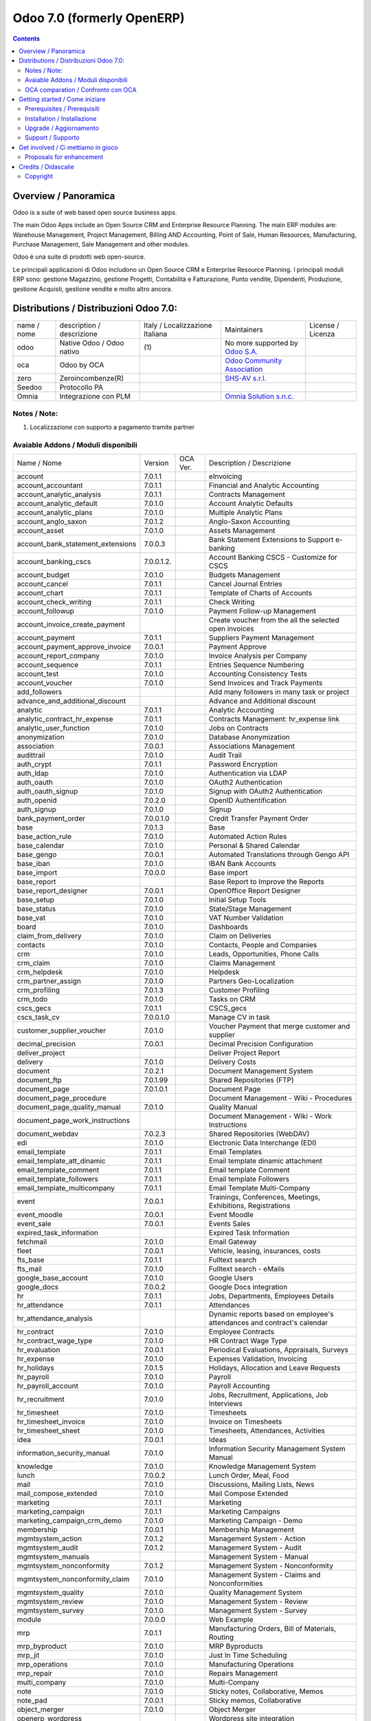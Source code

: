 
===========================
Odoo 7.0 (formerly OpenERP)
===========================

|Maturity| |Build Status| |Coverage Status| |Codecov Status| |license gpl| |Tech Doc| |Help| |Try Me|

.. contents::


Overview / Panoramica
=====================

|en| Odoo is a suite of web based open source business apps.

The main Odoo Apps include an Open Source CRM and Enterprise Resource Planning.
The main ERP modules are: Warehouse Management, Project Management,
Billing AND Accounting, Point of Sale, Human Resources, Manufacturing,
Purchase Management, Sale Management and other modules.


|it| Odoo è una suite di prodotti web open-source.

Le principali applicazioni di Odoo includono un Open Source CRM e Enterprise Resource Planning.
I principali moduli ERP sono: gestione Magazzino, gestione Progetti, Contabilità e Fatturazione, Punto vendite, Dipendenti, Produzione, gestione Acquisti, gestione vendite e molto altro ancora.


Distributions / Distribuzioni Odoo 7.0:
=======================================


+-------------+------------------------------+---------------------------------+-----------------------------------------------------------------+-------------------+
| name / nome | description / descrizione    | Italy / Localizzazione Italiana | Maintainers                                                     | License / Licenza |
+-------------+------------------------------+---------------------------------+-----------------------------------------------------------------+-------------------+
| odoo        | Native Odoo / Odoo nativo    | |no_check|                  (1) | No more supported by `Odoo S.A. <https://www.odoo.com/>`__      | |license gpl|     |
+-------------+------------------------------+---------------------------------+-----------------------------------------------------------------+-------------------+
| oca         | Odoo by OCA                  |                                 | `Odoo Community Association <http://odoo-community.org/>`__     | |license gpl|     |
+-------------+------------------------------+---------------------------------+-----------------------------------------------------------------+-------------------+
| zero        | Zeroincombenze(R)            |                                 | `SHS-AV s.r.l. <http://www.shs-av.com/>`__                      | |license gpl|     |
+-------------+------------------------------+---------------------------------+-----------------------------------------------------------------+-------------------+
| Seedoo      | Protocollo PA                | |no_check|                      |                                                                 | |license gpl|     |
+-------------+------------------------------+---------------------------------+-----------------------------------------------------------------+-------------------+
| Omnia       | Integrazione con PLM         |                                 | `Omnia Solution s.n.c. <https://www.omniasolutions.website/>`__ | |license gpl|     |
+-------------+------------------------------+---------------------------------+-----------------------------------------------------------------+-------------------+

Notes / Note:
-------------

1. Localizzazione con supporto a pagamento tramite partner


Avaiable Addons / Moduli disponibili
------------------------------------

+-----------------------------------+------------+------------+----------------------------------------------------------------------------------+
| Name / Nome                       | Version    | OCA Ver.   | Description / Descrizione                                                        |
+-----------------------------------+------------+------------+----------------------------------------------------------------------------------+
| account                           | 7.0.1.1    | |same|     | eInvoicing                                                                       |
+-----------------------------------+------------+------------+----------------------------------------------------------------------------------+
| account_accountant                | 7.0.1.1    | |same|     | Financial and Analytic Accounting                                                |
+-----------------------------------+------------+------------+----------------------------------------------------------------------------------+
| account_analytic_analysis         | 7.0.1.1    | |same|     | Contracts Management                                                             |
+-----------------------------------+------------+------------+----------------------------------------------------------------------------------+
| account_analytic_default          | 7.0.1.0    | |same|     | Account Analytic Defaults                                                        |
+-----------------------------------+------------+------------+----------------------------------------------------------------------------------+
| account_analytic_plans            | 7.0.1.0    | |same|     | Multiple Analytic Plans                                                          |
+-----------------------------------+------------+------------+----------------------------------------------------------------------------------+
| account_anglo_saxon               | 7.0.1.2    | |same|     | Anglo-Saxon Accounting                                                           |
+-----------------------------------+------------+------------+----------------------------------------------------------------------------------+
| account_asset                     | 7.0.1.0    | |same|     | Assets Management                                                                |
+-----------------------------------+------------+------------+----------------------------------------------------------------------------------+
| account_bank_statement_extensions | 7.0.0.3    | |same|     | Bank Statement Extensions to Support e-banking                                   |
+-----------------------------------+------------+------------+----------------------------------------------------------------------------------+
| account_banking_cscs              | 7.0.0.1.2. | |no_check| | Account Banking CSCS - Customize for CSCS                                        |
+-----------------------------------+------------+------------+----------------------------------------------------------------------------------+
| account_budget                    | 7.0.1.0    | |same|     | Budgets Management                                                               |
+-----------------------------------+------------+------------+----------------------------------------------------------------------------------+
| account_cancel                    | 7.0.1.1    | |same|     | Cancel Journal Entries                                                           |
+-----------------------------------+------------+------------+----------------------------------------------------------------------------------+
| account_chart                     | 7.0.1.1    | |same|     | Template of Charts of Accounts                                                   |
+-----------------------------------+------------+------------+----------------------------------------------------------------------------------+
| account_check_writing             | 7.0.1.1    | |same|     | Check Writing                                                                    |
+-----------------------------------+------------+------------+----------------------------------------------------------------------------------+
| account_followup                  | 7.0.1.0    | |same|     | Payment Follow-up Management                                                     |
+-----------------------------------+------------+------------+----------------------------------------------------------------------------------+
| account_invoice_create_payment    | |halt|     | |no_check| | Create voucher from the all the selected open invoices                           |
+-----------------------------------+------------+------------+----------------------------------------------------------------------------------+
| account_payment                   | 7.0.1.1    | |same|     | Suppliers Payment Management                                                     |
+-----------------------------------+------------+------------+----------------------------------------------------------------------------------+
| account_payment_approve_invoice   | 7.0.0.1    | |no_check| | Payment Approve                                                                  |
+-----------------------------------+------------+------------+----------------------------------------------------------------------------------+
| account_report_company            | 7.0.1.0    | |same|     | Invoice Analysis per Company                                                     |
+-----------------------------------+------------+------------+----------------------------------------------------------------------------------+
| account_sequence                  | 7.0.1.1    | |same|     | Entries Sequence Numbering                                                       |
+-----------------------------------+------------+------------+----------------------------------------------------------------------------------+
| account_test                      | 7.0.1.0    | |same|     | Accounting Consistency Tests                                                     |
+-----------------------------------+------------+------------+----------------------------------------------------------------------------------+
| account_voucher                   | 7.0.1.0    | |same|     | Send Invoices and Track Payments                                                 |
+-----------------------------------+------------+------------+----------------------------------------------------------------------------------+
| add_followers                     | |halt|     | |no_check| | Add many followers in many task or project                                       |
+-----------------------------------+------------+------------+----------------------------------------------------------------------------------+
| advance_and_additional_discount   | |halt|     | |no_check| | Advance and Additional discount                                                  |
+-----------------------------------+------------+------------+----------------------------------------------------------------------------------+
| analytic                          | 7.0.1.1    | |same|     | Analytic Accounting                                                              |
+-----------------------------------+------------+------------+----------------------------------------------------------------------------------+
| analytic_contract_hr_expense      | 7.0.1.1    | |same|     | Contracts Management: hr_expense link                                            |
+-----------------------------------+------------+------------+----------------------------------------------------------------------------------+
| analytic_user_function            | 7.0.1.0    | |same|     | Jobs on Contracts                                                                |
+-----------------------------------+------------+------------+----------------------------------------------------------------------------------+
| anonymization                     | 7.0.1.0    | |same|     | Database Anonymization                                                           |
+-----------------------------------+------------+------------+----------------------------------------------------------------------------------+
| association                       | 7.0.0.1    | |same|     | Associations Management                                                          |
+-----------------------------------+------------+------------+----------------------------------------------------------------------------------+
| audittrail                        | 7.0.1.0    | |same|     | Audit Trail                                                                      |
+-----------------------------------+------------+------------+----------------------------------------------------------------------------------+
| auth_crypt                        | 7.0.1.1    | |same|     | Password Encryption                                                              |
+-----------------------------------+------------+------------+----------------------------------------------------------------------------------+
| auth_ldap                         | 7.0.1.0    | |same|     | Authentication via LDAP                                                          |
+-----------------------------------+------------+------------+----------------------------------------------------------------------------------+
| auth_oauth                        | 7.0.1.0    | |same|     | OAuth2 Authentication                                                            |
+-----------------------------------+------------+------------+----------------------------------------------------------------------------------+
| auth_oauth_signup                 | 7.0.1.0    | |same|     | Signup with OAuth2 Authentication                                                |
+-----------------------------------+------------+------------+----------------------------------------------------------------------------------+
| auth_openid                       | 7.0.2.0    | |same|     | OpenID Authentification                                                          |
+-----------------------------------+------------+------------+----------------------------------------------------------------------------------+
| auth_signup                       | 7.0.1.0    | |same|     | Signup                                                                           |
+-----------------------------------+------------+------------+----------------------------------------------------------------------------------+
| bank_payment_order                | 7.0.0.1.0  | |no_check| | Credit Transfer Payment Order                                                    |
+-----------------------------------+------------+------------+----------------------------------------------------------------------------------+
| base                              | 7.0.1.3    | |same|     | Base                                                                             |
+-----------------------------------+------------+------------+----------------------------------------------------------------------------------+
| base_action_rule                  | 7.0.1.0    | |same|     | Automated Action Rules                                                           |
+-----------------------------------+------------+------------+----------------------------------------------------------------------------------+
| base_calendar                     | 7.0.1.0    | |same|     | Personal & Shared Calendar                                                       |
+-----------------------------------+------------+------------+----------------------------------------------------------------------------------+
| base_gengo                        | 7.0.0.1    | |same|     | Automated Translations through Gengo API                                         |
+-----------------------------------+------------+------------+----------------------------------------------------------------------------------+
| base_iban                         | 7.0.1.0    | |same|     | IBAN Bank Accounts                                                               |
+-----------------------------------+------------+------------+----------------------------------------------------------------------------------+
| base_import                       | 7.0.0.0    | |same|     | Base import                                                                      |
+-----------------------------------+------------+------------+----------------------------------------------------------------------------------+
| base_report                       | |halt|     | |no_check| | Base Report to Improve the Reports                                               |
+-----------------------------------+------------+------------+----------------------------------------------------------------------------------+
| base_report_designer              | 7.0.0.1    | |same|     | OpenOffice Report Designer                                                       |
+-----------------------------------+------------+------------+----------------------------------------------------------------------------------+
| base_setup                        | 7.0.1.0    | |same|     | Initial Setup Tools                                                              |
+-----------------------------------+------------+------------+----------------------------------------------------------------------------------+
| base_status                       | 7.0.1.0    | |same|     | State/Stage Management                                                           |
+-----------------------------------+------------+------------+----------------------------------------------------------------------------------+
| base_vat                          | 7.0.1.0    | |same|     | VAT Number Validation                                                            |
+-----------------------------------+------------+------------+----------------------------------------------------------------------------------+
| board                             | 7.0.1.0    | |same|     | Dashboards                                                                       |
+-----------------------------------+------------+------------+----------------------------------------------------------------------------------+
| claim_from_delivery               | 7.0.1.0    | |same|     | Claim on Deliveries                                                              |
+-----------------------------------+------------+------------+----------------------------------------------------------------------------------+
| contacts                          | 7.0.1.0    | |same|     | Contacts, People and Companies                                                   |
+-----------------------------------+------------+------------+----------------------------------------------------------------------------------+
| crm                               | 7.0.1.0    | |same|     | Leads, Opportunities, Phone Calls                                                |
+-----------------------------------+------------+------------+----------------------------------------------------------------------------------+
| crm_claim                         | 7.0.1.0    | |same|     | Claims Management                                                                |
+-----------------------------------+------------+------------+----------------------------------------------------------------------------------+
| crm_helpdesk                      | 7.0.1.0    | |same|     | Helpdesk                                                                         |
+-----------------------------------+------------+------------+----------------------------------------------------------------------------------+
| crm_partner_assign                | 7.0.1.0    | |same|     | Partners Geo-Localization                                                        |
+-----------------------------------+------------+------------+----------------------------------------------------------------------------------+
| crm_profiling                     | 7.0.1.3    | |same|     | Customer Profiling                                                               |
+-----------------------------------+------------+------------+----------------------------------------------------------------------------------+
| crm_todo                          | 7.0.1.0    | |same|     | Tasks on CRM                                                                     |
+-----------------------------------+------------+------------+----------------------------------------------------------------------------------+
| cscs_gecs                         | 7.0.1.1    | |no_check| | CSCS_gecs                                                                        |
+-----------------------------------+------------+------------+----------------------------------------------------------------------------------+
| cscs_task_cv                      | 7.0.0.1.0  | |no_check| | Manage CV in task                                                                |
+-----------------------------------+------------+------------+----------------------------------------------------------------------------------+
| customer_supplier_voucher         | 7.0.1.0    | |no_check| | Voucher Payment that merge customer and supplier                                 |
+-----------------------------------+------------+------------+----------------------------------------------------------------------------------+
| decimal_precision                 | 7.0.0.1    | |same|     | Decimal Precision Configuration                                                  |
+-----------------------------------+------------+------------+----------------------------------------------------------------------------------+
| deliver_project                   | |halt|     | |no_check| | Deliver Project Report                                                           |
+-----------------------------------+------------+------------+----------------------------------------------------------------------------------+
| delivery                          | 7.0.1.0    | |same|     | Delivery Costs                                                                   |
+-----------------------------------+------------+------------+----------------------------------------------------------------------------------+
| document                          | 7.0.2.1    | |same|     | Document Management System                                                       |
+-----------------------------------+------------+------------+----------------------------------------------------------------------------------+
| document_ftp                      | 7.0.1.99   | |same|     | Shared Repositories (FTP)                                                        |
+-----------------------------------+------------+------------+----------------------------------------------------------------------------------+
| document_page                     | 7.0.1.0.1  | |same|     | Document Page                                                                    |
+-----------------------------------+------------+------------+----------------------------------------------------------------------------------+
| document_page_procedure           | |halt|     | |no_check| | Document Management - Wiki - Procedures                                          |
+-----------------------------------+------------+------------+----------------------------------------------------------------------------------+
| document_page_quality_manual      | 7.0.1.0    | |no_check| | Quality Manual                                                                   |
+-----------------------------------+------------+------------+----------------------------------------------------------------------------------+
| document_page_work_instructions   | |halt|     | |no_check| | Document Management - Wiki - Work Instructions                                   |
+-----------------------------------+------------+------------+----------------------------------------------------------------------------------+
| document_webdav                   | 7.0.2.3    | |same|     | Shared Repositories (WebDAV)                                                     |
+-----------------------------------+------------+------------+----------------------------------------------------------------------------------+
| edi                               | 7.0.1.0    | |same|     | Electronic Data Interchange (EDI)                                                |
+-----------------------------------+------------+------------+----------------------------------------------------------------------------------+
| email_template                    | 7.0.1.1    | |same|     | Email Templates                                                                  |
+-----------------------------------+------------+------------+----------------------------------------------------------------------------------+
| email_template_att_dinamic        | 7.0.1.1    | |no_check| | Email template dinamic attachment                                                |
+-----------------------------------+------------+------------+----------------------------------------------------------------------------------+
| email_template_comment            | 7.0.1.1    | |no_check| | Email template Comment                                                           |
+-----------------------------------+------------+------------+----------------------------------------------------------------------------------+
| email_template_followers          | 7.0.1.1    | |no_check| | Email template Followers                                                         |
+-----------------------------------+------------+------------+----------------------------------------------------------------------------------+
| email_template_multicompany       | 7.0.1.1    | |no_check| | Email Template Multi-Company                                                     |
+-----------------------------------+------------+------------+----------------------------------------------------------------------------------+
| event                             | 7.0.0.1    | |same|     | Trainings, Conferences, Meetings, Exhibitions, Registrations                     |
+-----------------------------------+------------+------------+----------------------------------------------------------------------------------+
| event_moodle                      | 7.0.0.1    | |same|     | Event Moodle                                                                     |
+-----------------------------------+------------+------------+----------------------------------------------------------------------------------+
| event_sale                        | 7.0.0.1    | |same|     | Events Sales                                                                     |
+-----------------------------------+------------+------------+----------------------------------------------------------------------------------+
| expired_task_information          | |halt|     | |no_check| | Expired Task Information                                                         |
+-----------------------------------+------------+------------+----------------------------------------------------------------------------------+
| fetchmail                         | 7.0.1.0    | |same|     | Email Gateway                                                                    |
+-----------------------------------+------------+------------+----------------------------------------------------------------------------------+
| fleet                             | 7.0.0.1    | |same|     | Vehicle, leasing, insurances, costs                                              |
+-----------------------------------+------------+------------+----------------------------------------------------------------------------------+
| fts_base                          | 7.0.1.1    | |no_check| | Fulltext search                                                                  |
+-----------------------------------+------------+------------+----------------------------------------------------------------------------------+
| fts_mail                          | 7.0.1.0    | |no_check| | Fulltext search - eMails                                                         |
+-----------------------------------+------------+------------+----------------------------------------------------------------------------------+
| google_base_account               | 7.0.1.0    | |same|     | Google Users                                                                     |
+-----------------------------------+------------+------------+----------------------------------------------------------------------------------+
| google_docs                       | 7.0.0.2    | |same|     | Google Docs integration                                                          |
+-----------------------------------+------------+------------+----------------------------------------------------------------------------------+
| hr                                | 7.0.1.1    | |same|     | Jobs, Departments, Employees Details                                             |
+-----------------------------------+------------+------------+----------------------------------------------------------------------------------+
| hr_attendance                     | 7.0.1.1    | |same|     | Attendances                                                                      |
+-----------------------------------+------------+------------+----------------------------------------------------------------------------------+
| hr_attendance_analysis            | |halt|     | |no_check| | Dynamic reports based on employee's attendances and contract's calendar          |
+-----------------------------------+------------+------------+----------------------------------------------------------------------------------+
| hr_contract                       | 7.0.1.0    | |same|     | Employee Contracts                                                               |
+-----------------------------------+------------+------------+----------------------------------------------------------------------------------+
| hr_contract_wage_type             | 7.0.1.0    | |no_check| | HR Contract Wage Type                                                            |
+-----------------------------------+------------+------------+----------------------------------------------------------------------------------+
| hr_evaluation                     | 7.0.0.1    | |same|     | Periodical Evaluations, Appraisals, Surveys                                      |
+-----------------------------------+------------+------------+----------------------------------------------------------------------------------+
| hr_expense                        | 7.0.1.0    | |same|     | Expenses Validation, Invoicing                                                   |
+-----------------------------------+------------+------------+----------------------------------------------------------------------------------+
| hr_holidays                       | 7.0.1.5    | |same|     | Holidays, Allocation and Leave Requests                                          |
+-----------------------------------+------------+------------+----------------------------------------------------------------------------------+
| hr_payroll                        | 7.0.1.0    | |same|     | Payroll                                                                          |
+-----------------------------------+------------+------------+----------------------------------------------------------------------------------+
| hr_payroll_account                | 7.0.1.0    | |same|     | Payroll Accounting                                                               |
+-----------------------------------+------------+------------+----------------------------------------------------------------------------------+
| hr_recruitment                    | 7.0.1.0    | |same|     | Jobs, Recruitment, Applications, Job Interviews                                  |
+-----------------------------------+------------+------------+----------------------------------------------------------------------------------+
| hr_timesheet                      | 7.0.1.0    | |same|     | Timesheets                                                                       |
+-----------------------------------+------------+------------+----------------------------------------------------------------------------------+
| hr_timesheet_invoice              | 7.0.1.0    | |same|     | Invoice on Timesheets                                                            |
+-----------------------------------+------------+------------+----------------------------------------------------------------------------------+
| hr_timesheet_sheet                | 7.0.1.0    | |same|     | Timesheets, Attendances, Activities                                              |
+-----------------------------------+------------+------------+----------------------------------------------------------------------------------+
| idea                              | 7.0.0.1    | |same|     | Ideas                                                                            |
+-----------------------------------+------------+------------+----------------------------------------------------------------------------------+
| information_security_manual       | 7.0.1.0    | |no_check| | Information Security Management System Manual                                    |
+-----------------------------------+------------+------------+----------------------------------------------------------------------------------+
| knowledge                         | 7.0.1.0    | |same|     | Knowledge Management System                                                      |
+-----------------------------------+------------+------------+----------------------------------------------------------------------------------+
| lunch                             | 7.0.0.2    | |same|     | Lunch Order, Meal, Food                                                          |
+-----------------------------------+------------+------------+----------------------------------------------------------------------------------+
| mail                              | 7.0.1.0    | |same|     | Discussions, Mailing Lists, News                                                 |
+-----------------------------------+------------+------------+----------------------------------------------------------------------------------+
| mail_compose_extended             | 7.0.1.0    | |no_check| | Mail Compose Extended                                                            |
+-----------------------------------+------------+------------+----------------------------------------------------------------------------------+
| marketing                         | 7.0.1.1    | |same|     | Marketing                                                                        |
+-----------------------------------+------------+------------+----------------------------------------------------------------------------------+
| marketing_campaign                | 7.0.1.1    | |same|     | Marketing Campaigns                                                              |
+-----------------------------------+------------+------------+----------------------------------------------------------------------------------+
| marketing_campaign_crm_demo       | 7.0.1.0    | |same|     | Marketing Campaign - Demo                                                        |
+-----------------------------------+------------+------------+----------------------------------------------------------------------------------+
| membership                        | 7.0.0.1    | |same|     | Membership Management                                                            |
+-----------------------------------+------------+------------+----------------------------------------------------------------------------------+
| mgmtsystem_action                 | 7.0.1.2    | |no_check| | Management System - Action                                                       |
+-----------------------------------+------------+------------+----------------------------------------------------------------------------------+
| mgmtsystem_audit                  | 7.0.1.2    | |no_check| | Management System - Audit                                                        |
+-----------------------------------+------------+------------+----------------------------------------------------------------------------------+
| mgmtsystem_manuals                | |halt|     | |no_check| | Management System - Manual                                                       |
+-----------------------------------+------------+------------+----------------------------------------------------------------------------------+
| mgmtsystem_nonconformity          | 7.0.1.2    | |no_check| | Management System - Nonconformity                                                |
+-----------------------------------+------------+------------+----------------------------------------------------------------------------------+
| mgmtsystem_nonconformity_claim    | 7.0.1.0    | |no_check| | Management System - Claims and Nonconformities                                   |
+-----------------------------------+------------+------------+----------------------------------------------------------------------------------+
| mgmtsystem_quality                | 7.0.1.0    | |no_check| | Quality Management System                                                        |
+-----------------------------------+------------+------------+----------------------------------------------------------------------------------+
| mgmtsystem_review                 | 7.0.1.0    | |no_check| | Management System - Review                                                       |
+-----------------------------------+------------+------------+----------------------------------------------------------------------------------+
| mgmtsystem_survey                 | 7.0.1.0    | |no_check| | Management System - Survey                                                       |
+-----------------------------------+------------+------------+----------------------------------------------------------------------------------+
| module                            | 7.0.0.0    | |same|     | Web Example                                                                      |
+-----------------------------------+------------+------------+----------------------------------------------------------------------------------+
| mrp                               | 7.0.1.1    | |same|     | Manufacturing Orders, Bill of Materials, Routing                                 |
+-----------------------------------+------------+------------+----------------------------------------------------------------------------------+
| mrp_byproduct                     | 7.0.1.0    | |same|     | MRP Byproducts                                                                   |
+-----------------------------------+------------+------------+----------------------------------------------------------------------------------+
| mrp_jit                           | 7.0.1.0    | |same|     | Just In Time Scheduling                                                          |
+-----------------------------------+------------+------------+----------------------------------------------------------------------------------+
| mrp_operations                    | 7.0.1.0    | |same|     | Manufacturing Operations                                                         |
+-----------------------------------+------------+------------+----------------------------------------------------------------------------------+
| mrp_repair                        | 7.0.1.0    | |same|     | Repairs Management                                                               |
+-----------------------------------+------------+------------+----------------------------------------------------------------------------------+
| multi_company                     | 7.0.1.0    | |same|     | Multi-Company                                                                    |
+-----------------------------------+------------+------------+----------------------------------------------------------------------------------+
| note                              | 7.0.1.0    | |same|     | Sticky notes, Collaborative, Memos                                               |
+-----------------------------------+------------+------------+----------------------------------------------------------------------------------+
| note_pad                          | 7.0.0.1    | |same|     | Sticky memos, Collaborative                                                      |
+-----------------------------------+------------+------------+----------------------------------------------------------------------------------+
| object_merger                     | 7.0.1.0    | |no_check| | Object Merger                                                                    |
+-----------------------------------+------------+------------+----------------------------------------------------------------------------------+
| openerp_wordpress                 | |halt|     | |no_check| | Wordpress site integration                                                       |
+-----------------------------------+------------+------------+----------------------------------------------------------------------------------+
| pad                               | 7.0.2.0    | |same|     | Collaborative Pads                                                               |
+-----------------------------------+------------+------------+----------------------------------------------------------------------------------+
| pad_project                       | 7.0.1.0    | |same|     | Pad on tasks                                                                     |
+-----------------------------------+------------+------------+----------------------------------------------------------------------------------+
| picking_invoice_relation          | 7.0.1.0    | |no_check| | Adds reference between Invoice and Picking                                       |
+-----------------------------------+------------+------------+----------------------------------------------------------------------------------+
| plugin                            | 7.0.1.0    | |same|     | CRM Plugins                                                                      |
+-----------------------------------+------------+------------+----------------------------------------------------------------------------------+
| plugin_outlook                    | 7.0.1.0    | |same|     | Outlook Plug-In                                                                  |
+-----------------------------------+------------+------------+----------------------------------------------------------------------------------+
| plugin_thunderbird                | 7.0.1.0    | |same|     | Thunderbird Plug-In                                                              |
+-----------------------------------+------------+------------+----------------------------------------------------------------------------------+
| point_of_sale                     | 7.0.1.0.1  | |same|     | Touchscreen Interface for Shops                                                  |
+-----------------------------------+------------+------------+----------------------------------------------------------------------------------+
| portal                            | 7.0.1.0    | |same|     | Portal                                                                           |
+-----------------------------------+------------+------------+----------------------------------------------------------------------------------+
| portal_anonymous                  | 7.0.1.0    | |same|     | Anonymous portal                                                                 |
+-----------------------------------+------------+------------+----------------------------------------------------------------------------------+
| portal_claim                      | 7.0.0.1    | |same|     | Portal Claim                                                                     |
+-----------------------------------+------------+------------+----------------------------------------------------------------------------------+
| portal_crm                        | 7.0.0.1    | |same|     | Portal CRM                                                                       |
+-----------------------------------+------------+------------+----------------------------------------------------------------------------------+
| portal_event                      | 7.0.0.1    | |same|     | Portal Event                                                                     |
+-----------------------------------+------------+------------+----------------------------------------------------------------------------------+
| portal_hr_employees               | 7.0.0.1    | |same|     | Portal HR employees                                                              |
+-----------------------------------+------------+------------+----------------------------------------------------------------------------------+
| portal_project                    | 7.0.0.1    | |same|     | Portal Project                                                                   |
+-----------------------------------+------------+------------+----------------------------------------------------------------------------------+
| portal_project_issue              | 7.0.0.1    | |same|     | Portal Issue                                                                     |
+-----------------------------------+------------+------------+----------------------------------------------------------------------------------+
| portal_project_long_term          | 7.0.1.0    | |same|     | Portal Project Long Term                                                         |
+-----------------------------------+------------+------------+----------------------------------------------------------------------------------+
| portal_sale                       | 7.0.0.1    | |same|     | Portal Sale                                                                      |
+-----------------------------------+------------+------------+----------------------------------------------------------------------------------+
| portal_stock                      | 7.0.0.1    | |same|     | Portal Stock                                                                     |
+-----------------------------------+------------+------------+----------------------------------------------------------------------------------+
| process                           | 7.0.1.0    | |same|     | Enterprise Process                                                               |
+-----------------------------------+------------+------------+----------------------------------------------------------------------------------+
| procurement                       | 7.0.1.0    | |same|     | Procurements                                                                     |
+-----------------------------------+------------+------------+----------------------------------------------------------------------------------+
| product                           | 7.0.1.1    | |same|     | Products & Pricelists                                                            |
+-----------------------------------+------------+------------+----------------------------------------------------------------------------------+
| product_expiry                    | 7.0.1.0    | |same|     | Products Expiry Date                                                             |
+-----------------------------------+------------+------------+----------------------------------------------------------------------------------+
| product_manufacturer              | 7.0.1.0    | |same|     | Products Manufacturers                                                           |
+-----------------------------------+------------+------------+----------------------------------------------------------------------------------+
| product_margin                    | 7.0.1.0    | |same|     | Margins by Products                                                              |
+-----------------------------------+------------+------------+----------------------------------------------------------------------------------+
| product_visible_discount          | 7.0.1.0    | |same|     | Prices Visible Discounts                                                         |
+-----------------------------------+------------+------------+----------------------------------------------------------------------------------+
| project                           | 7.0.1.1    | |same|     | Projects, Tasks                                                                  |
+-----------------------------------+------------+------------+----------------------------------------------------------------------------------+
| project_change_state_child        | |halt|     | |no_check| | Project change state child                                                       |
+-----------------------------------+------------+------------+----------------------------------------------------------------------------------+
| project_conf                      | 7.0.0.1    | |no_check| | Project Configuration                                                            |
+-----------------------------------+------------+------------+----------------------------------------------------------------------------------+
| project_diagram                   | 7.0.1.0    | |no_check| | Diagram view in project                                                          |
+-----------------------------------+------------+------------+----------------------------------------------------------------------------------+
| project_extension                 | 7.0.1.2    | |no_check| | Added additional information to project master for CSCS                          |
+-----------------------------------+------------+------------+----------------------------------------------------------------------------------+
| project_gantt_webkit              | 7.0.1.0    | |no_check| | Project Gantt Webkit                                                             |
+-----------------------------------+------------+------------+----------------------------------------------------------------------------------+
| project_gtd                       | 7.0.1.0    | |same|     | Personal Tasks, Contexts, Timeboxes                                              |
+-----------------------------------+------------+------------+----------------------------------------------------------------------------------+
| project_issue                     | 7.0.1.0    | |same|     | Support, Bug Tracker, Helpdesk                                                   |
+-----------------------------------+------------+------------+----------------------------------------------------------------------------------+
| project_issue_sheet               | 7.0.1.0    | |same|     | Timesheet on Issues                                                              |
+-----------------------------------+------------+------------+----------------------------------------------------------------------------------+
| project_long_term                 | 7.0.1.1    | |same|     | Long Term Projects                                                               |
+-----------------------------------+------------+------------+----------------------------------------------------------------------------------+
| project_mrp                       | 7.0.1.0    | |same|     | Create Tasks on SO                                                               |
+-----------------------------------+------------+------------+----------------------------------------------------------------------------------+
| project_timesheet                 | 7.0.1.0    | |same|     | Bill Time on Tasks                                                               |
+-----------------------------------+------------+------------+----------------------------------------------------------------------------------+
| purchase                          | 7.0.1.1    | |same|     | Purchase Orders, Receptions, Supplier Invoices                                   |
+-----------------------------------+------------+------------+----------------------------------------------------------------------------------+
| purchase_analytic_plans           | 7.0.1.0    | |same|     | Purchase Analytic Plans                                                          |
+-----------------------------------+------------+------------+----------------------------------------------------------------------------------+
| purchase_discount                 | 7.0.1.0    | |no_check| | Purchase order lines with discounts                                              |
+-----------------------------------+------------+------------+----------------------------------------------------------------------------------+
| purchase_double_validation        | 7.0.1.1    | |same|     | Double Validation on Purchases                                                   |
+-----------------------------------+------------+------------+----------------------------------------------------------------------------------+
| purchase_requisition              | 7.0.0.1    | |same|     | Purchase Requisitions                                                            |
+-----------------------------------+------------+------------+----------------------------------------------------------------------------------+
| remove_duplicate                  | 7.0.1.1    | |no_check| | Tool to merge duplicate entries in tables                                        |
+-----------------------------------+------------+------------+----------------------------------------------------------------------------------+
| report_intrastat                  | 7.0.1.0    | |same|     | Intrastat Reporting                                                              |
+-----------------------------------+------------+------------+----------------------------------------------------------------------------------+
| report_webkit                     | 7.0.0.9    | |same|     | Webkit Report Engine                                                             |
+-----------------------------------+------------+------------+----------------------------------------------------------------------------------+
| resource                          | 7.0.1.1    | |same|     | Resource                                                                         |
+-----------------------------------+------------+------------+----------------------------------------------------------------------------------+
| sale                              | 7.0.1.0    | |same|     | Quotations, Sales Orders, Invoicing                                              |
+-----------------------------------+------------+------------+----------------------------------------------------------------------------------+
| sale_analytic_plans               | 7.0.1.0    | |same|     | Sales Analytic Distribution                                                      |
+-----------------------------------+------------+------------+----------------------------------------------------------------------------------+
| sale_crm                          | 7.0.1.0    | |same|     | Opportunity to Quotation                                                         |
+-----------------------------------+------------+------------+----------------------------------------------------------------------------------+
| sale_journal                      | 7.0.1.0    | |same|     | Invoicing Journals                                                               |
+-----------------------------------+------------+------------+----------------------------------------------------------------------------------+
| sale_margin                       | 7.0.1.0    | |same|     | Margins in Sales Orders                                                          |
+-----------------------------------+------------+------------+----------------------------------------------------------------------------------+
| sale_mrp                          | 7.0.1.0    | |same|     | Sales and MRP Management                                                         |
+-----------------------------------+------------+------------+----------------------------------------------------------------------------------+
| sale_order_dates                  | 7.0.1.1    | |same|     | Dates on Sales Order                                                             |
+-----------------------------------+------------+------------+----------------------------------------------------------------------------------+
| sale_stock                        | 7.0.1.0    | |same|     | Quotation, Sale Orders, Delivery & Invoicing Control                             |
+-----------------------------------+------------+------------+----------------------------------------------------------------------------------+
| share                             | 7.0.2.0    | |same|     | Share any Document                                                               |
+-----------------------------------+------------+------------+----------------------------------------------------------------------------------+
| smsclient                         | |halt|     | |no_check| | SMS Client                                                                       |
+-----------------------------------+------------+------------+----------------------------------------------------------------------------------+
| sprint_kanban                     | |halt|     | |no_check| | Sprint Kanban                                                                    |
+-----------------------------------+------------+------------+----------------------------------------------------------------------------------+
| staff_management                  | |halt|     | |no_check| | Staff Management                                                                 |
+-----------------------------------+------------+------------+----------------------------------------------------------------------------------+
| stock                             | 7.0.1.1.1  | |same|     | Inventory, Logistic, Storage                                                     |
+-----------------------------------+------------+------------+----------------------------------------------------------------------------------+
| stock_invoice_directly            | 7.0.1.0    | |same|     | Invoice Picking Directly                                                         |
+-----------------------------------+------------+------------+----------------------------------------------------------------------------------+
| stock_location                    | 7.0.1.0    | |same|     | Advanced Routes                                                                  |
+-----------------------------------+------------+------------+----------------------------------------------------------------------------------+
| stock_no_autopicking              | 7.0.1.0    | |same|     | Picking Before Manufacturing                                                     |
+-----------------------------------+------------+------------+----------------------------------------------------------------------------------+
| subscription                      | 7.0.1.0    | |same|     | Recurring Documents                                                              |
+-----------------------------------+------------+------------+----------------------------------------------------------------------------------+
| survey                            | 7.0.1.0    | |same|     | Survey                                                                           |
+-----------------------------------+------------+------------+----------------------------------------------------------------------------------+
| user_story                        | |halt|     | |no_check| | User Story                                                                       |
+-----------------------------------+------------+------------+----------------------------------------------------------------------------------+
| warning                           | 7.0.1.0    | |same|     | Warning Messages and Alerts                                                      |
+-----------------------------------+------------+------------+----------------------------------------------------------------------------------+
| web                               | 7.0.1.0    | |same|     | Web                                                                              |
+-----------------------------------+------------+------------+----------------------------------------------------------------------------------+
| web_analytics                     | 7.0.1.0    | |same|     | Google Analytics                                                                 |
+-----------------------------------+------------+------------+----------------------------------------------------------------------------------+
| web_api                           | 7.0.2.0    | |same|     | OpenERP Web API                                                                  |
+-----------------------------------+------------+------------+----------------------------------------------------------------------------------+
| web_calendar                      | 7.0.2.0    | |same|     | Web Calendar                                                                     |
+-----------------------------------+------------+------------+----------------------------------------------------------------------------------+
| web_diagram                       | 7.0.2.0    | |same|     | OpenERP Web Diagram                                                              |
+-----------------------------------+------------+------------+----------------------------------------------------------------------------------+
| web_gantt                         | 7.0.2.0    | |same|     | Web Gantt                                                                        |
+-----------------------------------+------------+------------+----------------------------------------------------------------------------------+
| web_gantt_chart                   | 7.0.2.0    | |no_check| | Web Gantt                                                                        |
+-----------------------------------+------------+------------+----------------------------------------------------------------------------------+
| web_graph                         | 7.0.3.0    | |same|     | Graph Views                                                                      |
+-----------------------------------+------------+------------+----------------------------------------------------------------------------------+
| web_hello                         | 7.0.2.0    | |same|     | Hello                                                                            |
+-----------------------------------+------------+------------+----------------------------------------------------------------------------------+
| web_kanban                        | 7.0.2.0    | |same|     | Base Kanban                                                                      |
+-----------------------------------+------------+------------+----------------------------------------------------------------------------------+
| web_linkedin                      | 7.0.0.1    | |same|     | LinkedIn Integration                                                             |
+-----------------------------------+------------+------------+----------------------------------------------------------------------------------+
| web_shortcuts                     | 7.0.1.0    | |same|     | Web Shortcuts                                                                    |
+-----------------------------------+------------+------------+----------------------------------------------------------------------------------+
| web_tests                         | 7.0.2.0    | |same|     | Tests                                                                            |
+-----------------------------------+------------+------------+----------------------------------------------------------------------------------+
| web_tests_demo                    | 7.0.0.0    | |same|     | Demonstration of web/javascript tests                                            |
+-----------------------------------+------------+------------+----------------------------------------------------------------------------------+
| web_view_editor                   | 7.0.2.0    | |same|     | View Editor                                                                      |
+-----------------------------------+------------+------------+----------------------------------------------------------------------------------+


OCA comparation / Confronto con OCA
-----------------------------------

+------------------------------------------------------------------------------+------------------+---------------+---------------------------------------------------------------+
| Description / Descrizione                                                    | Zeroincombenze   | OCA           | Notes / Note                                                  |
+------------------------------------------------------------------------------+------------------+---------------+---------------------------------------------------------------+
| Coverage                                                                     | |Codecov Status| | |OCA Codecov| |                                                               |
+------------------------------------------------------------------------------+------------------+---------------+---------------------------------------------------------------+
| Ignore rst error in module description / Ignora errore in descrizione modulo | |check|          | |no_check|    | Avoid error due from translation / Evita errori da traduzioni |
+------------------------------------------------------------------------------+------------------+---------------+---------------------------------------------------------------+
| Currency Exchange Error / Errore in cambio valuta                            | |check|          | |no_check|    |                                                               |
+------------------------------------------------------------------------------+------------------+---------------+---------------------------------------------------------------+
| Currency Rate / Cambio valuta                                                | no company       | with company  |                                                               |
+------------------------------------------------------------------------------+------------------+---------------+---------------------------------------------------------------+
| Force https / 'web.base.url.cvt2https' / in 'web.base.url'                   | |check|          | |no_check|    | New parameter / Nuovo parametro / 'web.base.url.cvt2https'    |
+------------------------------------------------------------------------------+------------------+---------------+---------------------------------------------------------------+



Getting started / Come iniziare
===============================

|Try Me|


Prerequisites / Prerequisiti
----------------------------


* python 2.7+ (best 2.7.5+)
* postgresql 9.2+ (best 9.5)
* lxml
* mako
* mygengo
* psycopg2-binary
* python-dateutil
* python-docutils
* python-openid
* pytz
* reportlab
* Werkzeug


Installation / Installazione
----------------------------

+---------------------------------+------------------------------------------+
| |en|                            | |it|                                     |
+---------------------------------+------------------------------------------+
| These instruction are just an   | Istruzioni di esempio valide solo per    |
| example to remember what        | distribuzioni Linux CentOS 7, Ubuntu 14+ |
| you have to do on Linux.        | e Debian 8+                              |
|                                 |                                          |
| Installation is built with:     | L'installazione è costruita con:         |
+---------------------------------+------------------------------------------+
| `Zeroincombenze Tools <https://github.com/zeroincombenze/tools>`__         |
+---------------------------------+------------------------------------------+
| Suggested deployment is:        | Posizione suggerita per l'installazione: |
+---------------------------------+------------------------------------------+
| /opt/odoo/7.0                                                              |
+----------------------------------------------------------------------------+

::

    cd $HOME
    git clone https://github.com/zeroincombenze/tools.git
    cd ./tools
    ./install_tools.sh -p
    export PATH=$HOME/dev:$PATH
    odoo_install_repository OCB -b 7.0 -O zero
    for pkg in os0 z0lib; do
        pip install $pkg -U
    done
    sudo manage_odoo requirements -b 7.0 -vsy -o /opt/odoo/7.0


Upgrade / Aggiornamento
-----------------------

+---------------------------------+------------------------------------------+
| |en|                            | |it|                                     |
+---------------------------------+------------------------------------------+
| When you want upgrade and you   | Per aggiornare, se avete installato con  |
| installed using above           | le istruzioni di cui sopra:              |
| statements:                     |                                          |
+---------------------------------+------------------------------------------+

::

    odoo_install_repository OCB -b 7.0 -O zero -U
    # Adjust following statements as per your system
    sudo systemctl restart odoo


Support / Supporto
------------------


|Zeroincombenze| This project is mainly maintained by the `SHS-AV s.r.l. <https://www.zeroincombenze.it/>`__



Get involved / Ci mettiamo in gioco
===================================

Bug reports are welcome! You can use the issue tracker to report bugs,
and/or submit pull requests on `GitHub Issues
<https://github.com/zeroincombenze/OCB/issues>`_.

In case of trouble, please check there if your issue has already been reported.

Proposals for enhancement
-------------------------


|en| If you have a proposal to change on oh these modules, you may want to send an email to <cc@shs-av.com> for initial feedback.
An Enhancement Proposal may be submitted if your idea gains ground.

|it| Se hai proposte per migliorare uno dei moduli, puoi inviare una mail a <cc@shs-av.com> per un iniziale contatto.

Credits / Didascalie
====================

Copyright
---------

Odoo is a trademark of `Odoo S.A. <https://www.odoo.com/>`__ (formerly OpenERP)

----------------


|en| **zeroincombenze®** is a trademark of `SHS-AV s.r.l. <https://www.shs-av.com/>`__
which distributes and promotes ready-to-use **Odoo** on own cloud infrastructure.
`Zeroincombenze® distribution of Odoo <https://wiki.zeroincombenze.org/en/Odoo>`__
is mainly designed to cover Italian law and markeplace.

|it| **zeroincombenze®** è un marchio registrato da `SHS-AV s.r.l. <https://www.shs-av.com/>`__
che distribuisce e promuove **Odoo** pronto all'uso sulla propria infrastuttura.
La distribuzione `Zeroincombenze® <https://wiki.zeroincombenze.org/en/Odoo>`__ è progettata per le esigenze del mercato italiano.


|chat_with_us|


|


Last Update / Ultimo aggiornamento: 2019-05-19

.. |Maturity| image:: https://img.shields.io/badge/maturity-Alfa-red.png
    :target: https://odoo-community.org/page/development-status
    :alt: Alfa
.. |Build Status| image:: https://travis-ci.org/zeroincombenze/OCB.svg?branch=7.0
    :target: https://travis-ci.org/zeroincombenze/OCB
    :alt: github.com
.. |license gpl| image:: https://img.shields.io/badge/licence-AGPL--3-blue.svg
    :target: http://www.gnu.org/licenses/agpl-3.0-standalone.html
    :alt: License: AGPL-3
.. |license opl| image:: https://img.shields.io/badge/licence-OPL-7379c3.svg
    :target: https://www.odoo.com/documentation/user/9.0/legal/licenses/licenses.html
    :alt: License: OPL
.. |Coverage Status| image:: https://coveralls.io/repos/github/zeroincombenze/OCB/badge.svg?branch=7.0
    :target: https://coveralls.io/github/zeroincombenze/OCB?branch=7.0
    :alt: Coverage
.. |Codecov Status| image:: https://codecov.io/gh/zeroincombenze/OCB/branch/7.0/graph/badge.svg
    :target: https://codecov.io/gh/OCA/OCB/branch/7.0
    :alt: Codecov
.. |Tech Doc| image:: https://www.zeroincombenze.it/wp-content/uploads/ci-ct/prd/button-docs-7.svg
    :target: https://wiki.zeroincombenze.org/en/Odoo/7.0/dev
    :alt: Technical Documentation
.. |Help| image:: https://www.zeroincombenze.it/wp-content/uploads/ci-ct/prd/button-help-7.svg
    :target: https://wiki.zeroincombenze.org/it/Odoo/7.0/man
    :alt: Technical Documentation
.. |Try Me| image:: https://www.zeroincombenze.it/wp-content/uploads/ci-ct/prd/button-try-it-7.svg
    :target: https://erp7.zeroincombenze.it
    :alt: Try Me
.. |OCA Codecov Status| image:: https://codecov.io/gh/OCA/OCB/branch/7.0/graph/badge.svg
    :target: https://codecov.io/gh/OCA/OCB/branch/7.0
    :alt: Codecov
.. |Odoo Italia Associazione| image:: https://www.odoo-italia.org/images/Immagini/Odoo%20Italia%20-%20126x56.png
   :target: https://odoo-italia.org
   :alt: Odoo Italia Associazione
.. |Zeroincombenze| image:: https://avatars0.githubusercontent.com/u/6972555?s=460&v=4
   :target: https://www.zeroincombenze.it/
   :alt: Zeroincombenze
.. |en| image:: https://raw.githubusercontent.com/zeroincombenze/grymb/master/flags/en_US.png
   :target: https://www.facebook.com/Zeroincombenze-Software-gestionale-online-249494305219415/
.. |it| image:: https://raw.githubusercontent.com/zeroincombenze/grymb/master/flags/it_IT.png
   :target: https://www.facebook.com/Zeroincombenze-Software-gestionale-online-249494305219415/
.. |check| image:: https://raw.githubusercontent.com/zeroincombenze/grymb/master/awesome/check.png
.. |no_check| image:: https://raw.githubusercontent.com/zeroincombenze/grymb/master/awesome/no_check.png
.. |menu| image:: https://raw.githubusercontent.com/zeroincombenze/grymb/master/awesome/menu.png
.. |right_do| image:: https://raw.githubusercontent.com/zeroincombenze/grymb/master/awesome/right_do.png
.. |exclamation| image:: https://raw.githubusercontent.com/zeroincombenze/grymb/master/awesome/exclamation.png
.. |warning| image:: https://raw.githubusercontent.com/zeroincombenze/grymb/master/awesome/warning.png
.. |same| image:: https://raw.githubusercontent.com/zeroincombenze/grymb/master/awesome/same.png
.. |late| image:: https://raw.githubusercontent.com/zeroincombenze/grymb/master/awesome/late.png
.. |halt| image:: https://raw.githubusercontent.com/zeroincombenze/grymb/master/awesome/halt.png
.. |info| image:: https://raw.githubusercontent.com/zeroincombenze/grymb/master/awesome/info.png
.. |xml_schema| image:: https://raw.githubusercontent.com/zeroincombenze/grymb/master/certificates/iso/icons/xml-schema.png
   :target: https://github.com/zeroincombenze/grymb/blob/master/certificates/iso/scope/xml-schema.md
.. |DesktopTelematico| image:: https://raw.githubusercontent.com/zeroincombenze/grymb/master/certificates/ade/icons/DesktopTelematico.png
   :target: https://github.com/zeroincombenze/grymb/blob/master/certificates/ade/scope/Desktoptelematico.md
.. |FatturaPA| image:: https://raw.githubusercontent.com/zeroincombenze/grymb/master/certificates/ade/icons/fatturapa.png
   :target: https://github.com/zeroincombenze/grymb/blob/master/certificates/ade/scope/fatturapa.md
.. |chat_with_us| image:: https://www.shs-av.com/wp-content/chat_with_us.gif
   :target: https://tawk.to/85d4f6e06e68dd4e358797643fe5ee67540e408b
